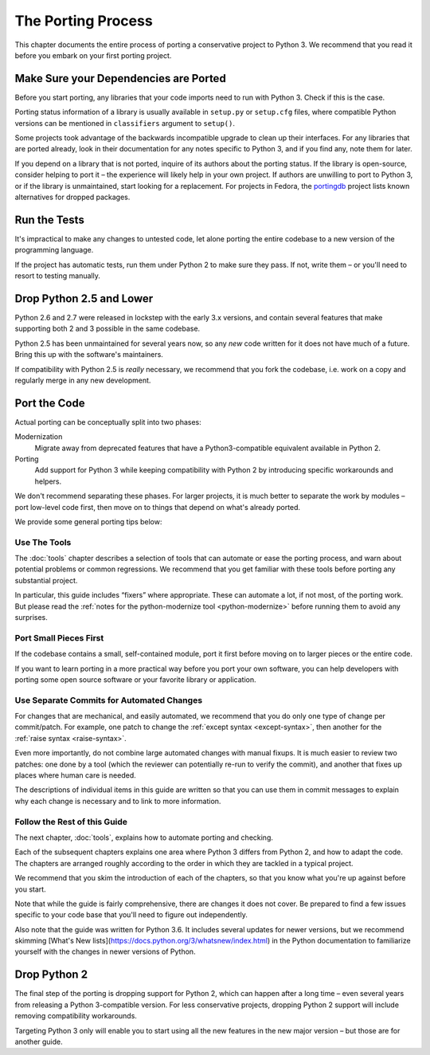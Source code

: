 The Porting Process
===================

This chapter documents the entire process of porting a conservative project
to Python 3.
We recommend that you read it before you embark on your first porting project.


.. index:: dependencies

Make Sure your Dependencies are Ported
~~~~~~~~~~~~~~~~~~~~~~~~~~~~~~~~~~~~~~

Before you start porting, any libraries that your code imports need to run
with Python 3.
Check if this is the case.

Porting status information of a library is usually available in ``setup.py`` or
``setup.cfg`` files, where compatible Python versions can be mentioned in
``classifiers`` argument to ``setup()``.

Some projects took advantage of the backwards incompatible upgrade to clean
up their interfaces.
For any libraries that are ported already, look in their documentation for
any notes specific to Python 3, and if you find any, note them for later.

If you depend on a library that is not ported, inquire of its authors about
the porting status.
If the library is open-source, consider helping to port it – the experience
will likely help in your own project.
If authors are unwilling to port to Python 3, or if the library is
unmaintained, start looking for a replacement.
For projects in Fedora, the `portingdb`_ project lists known alternatives
for dropped packages.

.. _portingdb: http://fedora.portingdb.xyz


.. index:: tests

Run the Tests
~~~~~~~~~~~~~

It's impractical to make any changes to untested code, let alone porting
the entire codebase to a new version of the programming language.

If the project has automatic tests, run them under Python 2 to make sure
they pass.
If not, write them – or you'll need to resort to testing manually.


.. index:: Python 2.5

Drop Python 2.5 and Lower
~~~~~~~~~~~~~~~~~~~~~~~~~

Python 2.6 and 2.7 were released in lockstep with the early 3.x versions,
and contain several features that make supporting both 2 and 3
possible in the same codebase.

Python 2.5 has been unmaintained for several years now, so any *new* code
written for it does not have much of a future.
Bring this up with the software's maintainers.

If compatibility with Python 2.5 is *really* necessary, we recommend that
you fork the codebase, i.e. work on a copy and regularly merge in any
new development.


.. index:: porting process

Port the Code
~~~~~~~~~~~~~

Actual porting can be conceptually split into two phases:

Modernization
    Migrate away from deprecated features that have a Python3-compatible
    equivalent available in Python 2.

Porting
    Add support for Python 3 while keeping compatibility with Python 2
    by introducing specific workarounds and helpers.

We don't recommend separating these phases. For larger projects,
it is much better to separate the work by modules – port low-level
code first, then move on to things that depend on what's already ported.

We provide some general porting tips below:


Use The Tools
.............

The :doc:`tools` chapter describes a selection of tools that can automate or
ease the porting process, and warn about potential problems or common
regressions.
We recommend that you get familiar with these tools before porting any
substantial project.

In particular, this guide includes “fixers” where appropriate.
These can automate a lot, if not most, of the porting work.
But please read the
:ref:`notes for the python-modernize tool <python-modernize>` before running
them to avoid any surprises.


Port Small Pieces First
.......................

If the codebase contains a small, self-contained module, port it first
before moving on to larger pieces or the entire code.

If you want to learn porting in a more practical way before you port your
own software, you can help developers with porting some open source software
or your favorite library or application.


Use Separate Commits for Automated Changes
..........................................

For changes that are mechanical, and easily automated, we recommend that
you do only one type of change per commit/patch.
For example, one patch to change the :ref:`except syntax <except-syntax>`,
then another for the :ref:`raise syntax <raise-syntax>`.

Even more importantly, do not combine large automated changes with manual
fixups.
It is much easier to review two patches: one done by a tool (which the
reviewer can potentially re-run to verify the commit), and another that
fixes up places where human care is needed.

The descriptions of individual items in this guide are written so that you
can use them in commit messages to explain why each change is necessary
and to link to more information.


Follow the Rest of this Guide
.............................

The next chapter, :doc:`tools`, explains how to automate porting and checking.

Each of the subsequent chapters explains one area where Python 3 differs from
Python 2, and how to adapt the code.
The chapters are arranged roughly according to the order in which they are
tackled in a typical project.

We recommend that you skim the introduction of each of the chapters,
so that you know what you're up against before you start.

Note that while the guide is fairly comprehensive, there are changes it does
not cover.
Be prepared to find a few issues specific to your code base that you'll need
to figure out independently.

Also note that the guide was written for Python 3.6.
It includes several updates for newer versions, but we recommend skimming
[What's New lists](https://docs.python.org/3/whatsnew/index.html)
in the Python documentation to familiarize yourself with
the changes in newer versions of Python.


.. index:: dropping Python 2

Drop Python 2
~~~~~~~~~~~~~

The final step of the porting is dropping support for Python 2, which
can happen after a long time – even several years from releasing a
Python 3-compatible version.
For less conservative projects, dropping Python 2 support will include
removing compatibility workarounds.

Targeting Python 3 only will enable you to start using all the new
features in the new major version – but those are for another guide.
